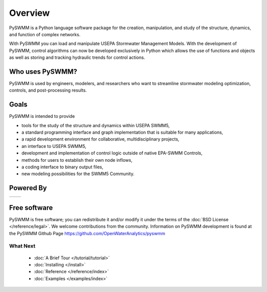 ..  -*- coding: utf-8 -*-

Overview
========

PySWMM is a Python language software package for the creation, 
manipulation, and study of the structure, dynamics, and function of complex networks.  

With PySWMM you can load and manipulate USEPA Stormwater Management Models. 
With the development of PySWMM, control algorithms can now be developed exclusively 
in Python which allows the use of functions and objects as well as storing and 
tracking hydraulic trends for control actions.


Who uses PySWMM?
----------------

PySWMM is used by engineers, modelers, and researchers who want to streamline 
stormwater modeling optimization, controls, and post-processing results. 
  
Goals
-----
PySWMM is intended to provide

-  tools for the study of the structure and
   dynamics within USEPA SWMM5,

-  a standard programming interface and graph implementation that is suitable
   for many applications, 

-  a rapid development environment for collaborative, multidisciplinary
   projects,

-  an interface to USEPA SWMM5, 

-  development and implementation of control logic outside of native EPA-SWMM Controls,

-  methods for users to establish their own node inflows,

-  a coding interface to binary output files, 

-  new modeling possibilities for the SWMM5 Community.

Powered By
----------

.. |emnet| image:: http://emnet.net/templates/emnet/images/footer_logo.png
  :target: http://emnet.net/
  

.. |openstorm| image:: https://avatars2.githubusercontent.com/u/28744644?v=3&s=200
  :target: http://open-storm.org/

+---------+-------------+
| |emnet| | |openstorm| |
+---------+-------------+  
 
Free software
-------------

PySWMM is free software; you can redistribute it and/or
modify it under the terms of the :doc:`BSD License </reference/legal>`.
We welcome contributions from the community.  Information on
PySWMM development is found at the PySWMM Github Page
https://github.com/OpenWaterAnalytics/pyswmm


What Next
^^^^^^^^^

 - :doc:`A Brief Tour </tutorial/tutorial>`

 - :doc:`Installing </install>`

 - :doc:`Reference </reference/index>`

 - :doc:`Examples </examples/index>`
